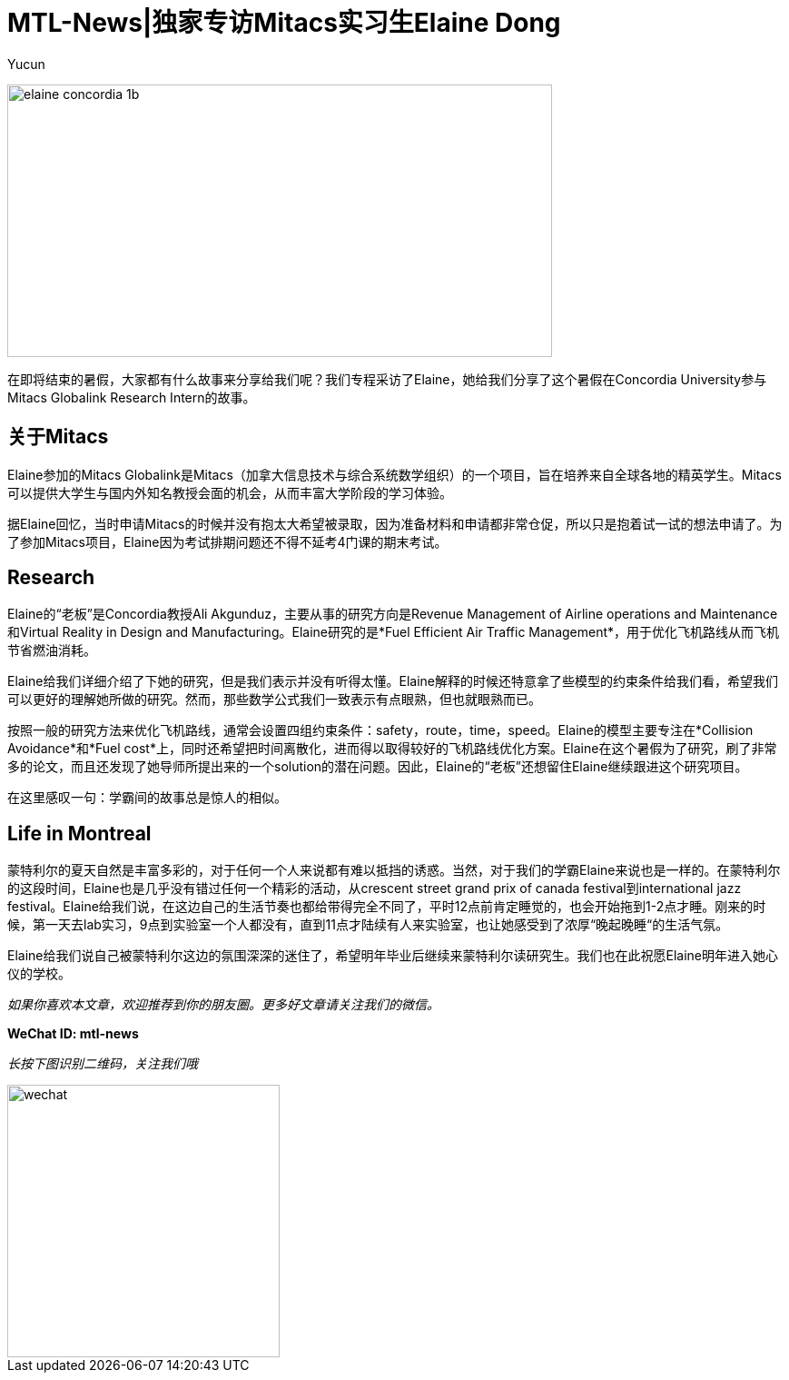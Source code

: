= MTL-News|独家专访Mitacs实习生Elaine Dong
:hp-alt-title: Interview with Elaine Dong
:published_at: 2015-08-27
:hp-tags: Mitacs
:author: Yucun

image:https://www.mitacs.ca/sites/default/files/styles/large/public/elaine_concordia_1b.jpg[height="300px" width="600px"]

在即将结束的暑假，大家都有什么故事来分享给我们呢？我们专程采访了Elaine，她给我们分享了这个暑假在Concordia University参与Mitacs Globalink Research Intern的故事。

== 关于Mitacs
Elaine参加的Mitacs Globalink是Mitacs（加拿大信息技术与综合系统数学组织）的一个项目，旨在培养来自全球各地的精英学生。Mitacs可以提供大学生与国内外知名教授会面的机会，从而丰富大学阶段的学习体验。

据Elaine回忆，当时申请Mitacs的时候并没有抱太大希望被录取，因为准备材料和申请都非常仓促，所以只是抱着试一试的想法申请了。为了参加Mitacs项目，Elaine因为考试排期问题还不得不延考4门课的期末考试。

== Research
Elaine的“老板”是Concordia教授Ali Akgunduz，主要从事的研究方向是Revenue Management of Airline operations and Maintenance和Virtual Reality in Design and Manufacturing。Elaine研究的是*Fuel Efficient Air Traffic Management*，用于优化飞机路线从而飞机节省燃油消耗。

Elaine给我们详细介绍了下她的研究，但是我们表示并没有听得太懂。Elaine解释的时候还特意拿了些模型的约束条件给我们看，希望我们可以更好的理解她所做的研究。然而，那些数学公式我们一致表示有点眼熟，但也就眼熟而已。

按照一般的研究方法来优化飞机路线，通常会设置四组约束条件：safety，route，time，speed。Elaine的模型主要专注在*Collision Avoidance*和*Fuel cost*上，同时还希望把时间离散化，进而得以取得较好的飞机路线优化方案。Elaine在这个暑假为了研究，刷了非常多的论文，而且还发现了她导师所提出来的一个solution的潜在问题。因此，Elaine的“老板”还想留住Elaine继续跟进这个研究项目。

在这里感叹一句：学霸间的故事总是惊人的相似。

== Life in Montreal
蒙特利尔的夏天自然是丰富多彩的，对于任何一个人来说都有难以抵挡的诱惑。当然，对于我们的学霸Elaine来说也是一样的。在蒙特利尔的这段时间，Elaine也是几乎没有错过任何一个精彩的活动，从crescent street grand prix of canada festival到international jazz festival。Elaine给我们说，在这边自己的生活节奏也都给带得完全不同了，平时12点前肯定睡觉的，也会开始拖到1-2点才睡。刚来的时候，第一天去lab实习，9点到实验室一个人都没有，直到11点才陆续有人来实验室，也让她感受到了浓厚“晚起晚睡“的生活气氛。

Elaine给我们说自己被蒙特利尔这边的氛围深深的迷住了，希望明年毕业后继续来蒙特利尔读研究生。我们也在此祝愿Elaine明年进入她心仪的学校。




_如果你喜欢本文章，欢迎推荐到你的朋友圈。更多好文章请关注我们的微信。_

*WeChat ID: mtl-news*

_长按下图识别二维码，关注我们哦_

image::wechat.jpg[height="300px" width="300px"]
